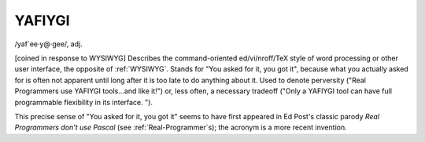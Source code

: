 .. _YAFIYGI:

============================================================
YAFIYGI
============================================================

/yaf´ee·y\@·gee/, adj\.

[coined in response to WYSIWYG] Describes the command-oriented ed/vi/nroff/TeX style of word processing or other user interface, the opposite of :ref:`WYSIWYG`\.
Stands for "You asked for it, you got it", because what you actually asked for is often not apparent until long after it is too late to do anything about it.
Used to denote perversity ("Real Programmers use YAFIYGI tools...and like it!")
or, less often, a necessary tradeoff ("Only a YAFIYGI tool can have full programmable flexibility in its interface.
").

This precise sense of "You asked for it, you got it" seems to have first appeared in Ed Post's classic parody *Real Programmers don't use Pascal* (see :ref:`Real-Programmer`\s); the acronym is a more recent invention.


